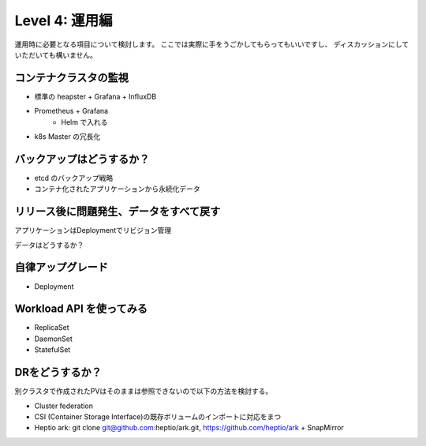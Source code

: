=============================================================
Level 4: 運用編
=============================================================

運用時に必要となる項目について検討します。
ここでは実際に手をうごかしてもらってもいいですし、
ディスカッションにしていただいても構いません。

コンテナクラスタの監視
=============================================================

* 標準の heapster + Grafana + InfluxDB
* Prometheus + Grafana
    * Helm で入れる
* k8s Master の冗長化

バックアップはどうするか？
=============================================================

* etcd のバックアップ戦略
* コンテナ化されたアプリケーションから永続化データ


リリース後に問題発生、データをすべて戻す
=============================================================

アプリケーションはDeploymentでリビジョン管理

データはどうするか？

自律アップグレード
=============================================================

* Deployment

Workload API を使ってみる
=============================================================

* ReplicaSet
* DaemonSet
* StatefulSet


DRをどうするか？
=============================================================

別クラスタで作成されたPVはそのままは参照できないので以下の方法を検討する。

* Cluster federation
* CSI (Container Storage Interface)の既存ボリュームのインポートに対応をまつ
* Heptio ark: git clone git@github.com:heptio/ark.git, https://github.com/heptio/ark + SnapMirror